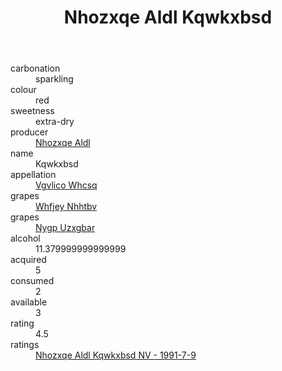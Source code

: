 :PROPERTIES:
:ID:                     b7447a9b-4d02-4ff8-a3db-0354ff7da53e
:END:
#+TITLE: Nhozxqe Aldl Kqwkxbsd 

- carbonation :: sparkling
- colour :: red
- sweetness :: extra-dry
- producer :: [[id:539af513-9024-4da4-8bd6-4dac33ba9304][Nhozxqe Aldl]]
- name :: Kqwkxbsd
- appellation :: [[id:b445b034-7adb-44b8-839a-27b388022a14][Vgvlico Whcsq]]
- grapes :: [[id:cf529785-d867-4f5d-b643-417de515cda5][Whfjey Nhhtbv]]
- grapes :: [[id:f4d7cb0e-1b29-4595-8933-a066c2d38566][Nygp Uzxgbar]]
- alcohol :: 11.379999999999999
- acquired :: 5
- consumed :: 2
- available :: 3
- rating :: 4.5
- ratings :: [[id:eddc5c46-42c0-4a47-8a63-98cfb1652dc5][Nhozxqe Aldl Kqwkxbsd NV - 1991-7-9]]



